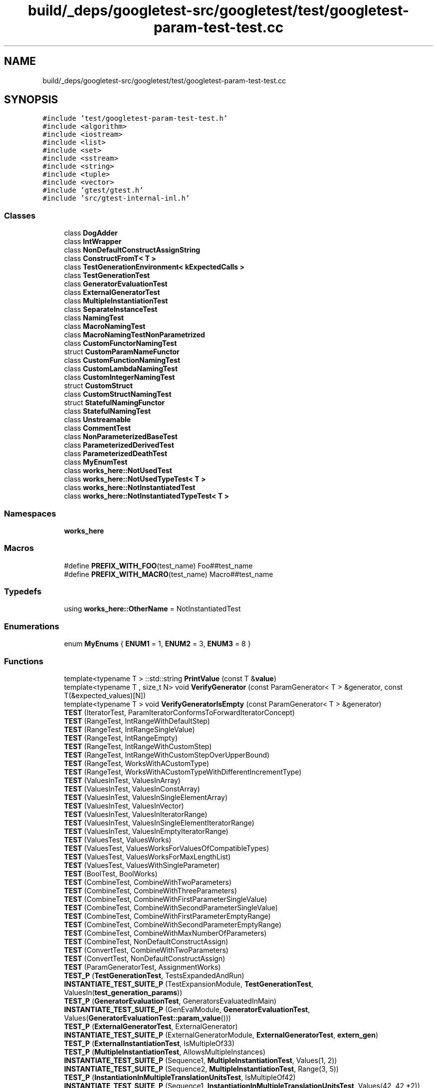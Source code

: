 .TH "build/_deps/googletest-src/googletest/test/googletest-param-test-test.cc" 3 "Tue Sep 12 2023" "Week2" \" -*- nroff -*-
.ad l
.nh
.SH NAME
build/_deps/googletest-src/googletest/test/googletest-param-test-test.cc
.SH SYNOPSIS
.br
.PP
\fC#include 'test/googletest\-param\-test\-test\&.h'\fP
.br
\fC#include <algorithm>\fP
.br
\fC#include <iostream>\fP
.br
\fC#include <list>\fP
.br
\fC#include <set>\fP
.br
\fC#include <sstream>\fP
.br
\fC#include <string>\fP
.br
\fC#include <tuple>\fP
.br
\fC#include <vector>\fP
.br
\fC#include 'gtest/gtest\&.h'\fP
.br
\fC#include 'src/gtest\-internal\-inl\&.h'\fP
.br

.SS "Classes"

.in +1c
.ti -1c
.RI "class \fBDogAdder\fP"
.br
.ti -1c
.RI "class \fBIntWrapper\fP"
.br
.ti -1c
.RI "class \fBNonDefaultConstructAssignString\fP"
.br
.ti -1c
.RI "class \fBConstructFromT< T >\fP"
.br
.ti -1c
.RI "class \fBTestGenerationEnvironment< kExpectedCalls >\fP"
.br
.ti -1c
.RI "class \fBTestGenerationTest\fP"
.br
.ti -1c
.RI "class \fBGeneratorEvaluationTest\fP"
.br
.ti -1c
.RI "class \fBExternalGeneratorTest\fP"
.br
.ti -1c
.RI "class \fBMultipleInstantiationTest\fP"
.br
.ti -1c
.RI "class \fBSeparateInstanceTest\fP"
.br
.ti -1c
.RI "class \fBNamingTest\fP"
.br
.ti -1c
.RI "class \fBMacroNamingTest\fP"
.br
.ti -1c
.RI "class \fBMacroNamingTestNonParametrized\fP"
.br
.ti -1c
.RI "class \fBCustomFunctorNamingTest\fP"
.br
.ti -1c
.RI "struct \fBCustomParamNameFunctor\fP"
.br
.ti -1c
.RI "class \fBCustomFunctionNamingTest\fP"
.br
.ti -1c
.RI "class \fBCustomLambdaNamingTest\fP"
.br
.ti -1c
.RI "class \fBCustomIntegerNamingTest\fP"
.br
.ti -1c
.RI "struct \fBCustomStruct\fP"
.br
.ti -1c
.RI "class \fBCustomStructNamingTest\fP"
.br
.ti -1c
.RI "struct \fBStatefulNamingFunctor\fP"
.br
.ti -1c
.RI "class \fBStatefulNamingTest\fP"
.br
.ti -1c
.RI "class \fBUnstreamable\fP"
.br
.ti -1c
.RI "class \fBCommentTest\fP"
.br
.ti -1c
.RI "class \fBNonParameterizedBaseTest\fP"
.br
.ti -1c
.RI "class \fBParameterizedDerivedTest\fP"
.br
.ti -1c
.RI "class \fBParameterizedDeathTest\fP"
.br
.ti -1c
.RI "class \fBMyEnumTest\fP"
.br
.ti -1c
.RI "class \fBworks_here::NotUsedTest\fP"
.br
.ti -1c
.RI "class \fBworks_here::NotUsedTypeTest< T >\fP"
.br
.ti -1c
.RI "class \fBworks_here::NotInstantiatedTest\fP"
.br
.ti -1c
.RI "class \fBworks_here::NotInstantiatedTypeTest< T >\fP"
.br
.in -1c
.SS "Namespaces"

.in +1c
.ti -1c
.RI " \fBworks_here\fP"
.br
.in -1c
.SS "Macros"

.in +1c
.ti -1c
.RI "#define \fBPREFIX_WITH_FOO\fP(test_name)   Foo##test_name"
.br
.ti -1c
.RI "#define \fBPREFIX_WITH_MACRO\fP(test_name)   Macro##test_name"
.br
.in -1c
.SS "Typedefs"

.in +1c
.ti -1c
.RI "using \fBworks_here::OtherName\fP = NotInstantiatedTest"
.br
.in -1c
.SS "Enumerations"

.in +1c
.ti -1c
.RI "enum \fBMyEnums\fP { \fBENUM1\fP = 1, \fBENUM2\fP = 3, \fBENUM3\fP = 8 }"
.br
.in -1c
.SS "Functions"

.in +1c
.ti -1c
.RI "template<typename T > ::std::string \fBPrintValue\fP (const T &\fBvalue\fP)"
.br
.ti -1c
.RI "template<typename T , size_t N> void \fBVerifyGenerator\fP (const ParamGenerator< T > &generator, const T(&expected_values)[N])"
.br
.ti -1c
.RI "template<typename T > void \fBVerifyGeneratorIsEmpty\fP (const ParamGenerator< T > &generator)"
.br
.ti -1c
.RI "\fBTEST\fP (IteratorTest, ParamIteratorConformsToForwardIteratorConcept)"
.br
.ti -1c
.RI "\fBTEST\fP (RangeTest, IntRangeWithDefaultStep)"
.br
.ti -1c
.RI "\fBTEST\fP (RangeTest, IntRangeSingleValue)"
.br
.ti -1c
.RI "\fBTEST\fP (RangeTest, IntRangeEmpty)"
.br
.ti -1c
.RI "\fBTEST\fP (RangeTest, IntRangeWithCustomStep)"
.br
.ti -1c
.RI "\fBTEST\fP (RangeTest, IntRangeWithCustomStepOverUpperBound)"
.br
.ti -1c
.RI "\fBTEST\fP (RangeTest, WorksWithACustomType)"
.br
.ti -1c
.RI "\fBTEST\fP (RangeTest, WorksWithACustomTypeWithDifferentIncrementType)"
.br
.ti -1c
.RI "\fBTEST\fP (ValuesInTest, ValuesInArray)"
.br
.ti -1c
.RI "\fBTEST\fP (ValuesInTest, ValuesInConstArray)"
.br
.ti -1c
.RI "\fBTEST\fP (ValuesInTest, ValuesInSingleElementArray)"
.br
.ti -1c
.RI "\fBTEST\fP (ValuesInTest, ValuesInVector)"
.br
.ti -1c
.RI "\fBTEST\fP (ValuesInTest, ValuesInIteratorRange)"
.br
.ti -1c
.RI "\fBTEST\fP (ValuesInTest, ValuesInSingleElementIteratorRange)"
.br
.ti -1c
.RI "\fBTEST\fP (ValuesInTest, ValuesInEmptyIteratorRange)"
.br
.ti -1c
.RI "\fBTEST\fP (ValuesTest, ValuesWorks)"
.br
.ti -1c
.RI "\fBTEST\fP (ValuesTest, ValuesWorksForValuesOfCompatibleTypes)"
.br
.ti -1c
.RI "\fBTEST\fP (ValuesTest, ValuesWorksForMaxLengthList)"
.br
.ti -1c
.RI "\fBTEST\fP (ValuesTest, ValuesWithSingleParameter)"
.br
.ti -1c
.RI "\fBTEST\fP (BoolTest, BoolWorks)"
.br
.ti -1c
.RI "\fBTEST\fP (CombineTest, CombineWithTwoParameters)"
.br
.ti -1c
.RI "\fBTEST\fP (CombineTest, CombineWithThreeParameters)"
.br
.ti -1c
.RI "\fBTEST\fP (CombineTest, CombineWithFirstParameterSingleValue)"
.br
.ti -1c
.RI "\fBTEST\fP (CombineTest, CombineWithSecondParameterSingleValue)"
.br
.ti -1c
.RI "\fBTEST\fP (CombineTest, CombineWithFirstParameterEmptyRange)"
.br
.ti -1c
.RI "\fBTEST\fP (CombineTest, CombineWithSecondParameterEmptyRange)"
.br
.ti -1c
.RI "\fBTEST\fP (CombineTest, CombineWithMaxNumberOfParameters)"
.br
.ti -1c
.RI "\fBTEST\fP (CombineTest, NonDefaultConstructAssign)"
.br
.ti -1c
.RI "\fBTEST\fP (ConvertTest, CombineWithTwoParameters)"
.br
.ti -1c
.RI "\fBTEST\fP (ConvertTest, NonDefaultConstructAssign)"
.br
.ti -1c
.RI "\fBTEST\fP (ParamGeneratorTest, AssignmentWorks)"
.br
.ti -1c
.RI "\fBTEST_P\fP (\fBTestGenerationTest\fP, TestsExpandedAndRun)"
.br
.ti -1c
.RI "\fBINSTANTIATE_TEST_SUITE_P\fP (TestExpansionModule, \fBTestGenerationTest\fP, ValuesIn(\fBtest_generation_params\fP))"
.br
.ti -1c
.RI "\fBTEST_P\fP (\fBGeneratorEvaluationTest\fP, GeneratorsEvaluatedInMain)"
.br
.ti -1c
.RI "\fBINSTANTIATE_TEST_SUITE_P\fP (GenEvalModule, \fBGeneratorEvaluationTest\fP, Values(\fBGeneratorEvaluationTest::param_value\fP()))"
.br
.ti -1c
.RI "\fBTEST_P\fP (\fBExternalGeneratorTest\fP, ExternalGenerator)"
.br
.ti -1c
.RI "\fBINSTANTIATE_TEST_SUITE_P\fP (ExternalGeneratorModule, \fBExternalGeneratorTest\fP, \fBextern_gen\fP)"
.br
.ti -1c
.RI "\fBTEST_P\fP (\fBExternalInstantiationTest\fP, IsMultipleOf33)"
.br
.ti -1c
.RI "\fBTEST_P\fP (\fBMultipleInstantiationTest\fP, AllowsMultipleInstances)"
.br
.ti -1c
.RI "\fBINSTANTIATE_TEST_SUITE_P\fP (Sequence1, \fBMultipleInstantiationTest\fP, Values(1, 2))"
.br
.ti -1c
.RI "\fBINSTANTIATE_TEST_SUITE_P\fP (Sequence2, \fBMultipleInstantiationTest\fP, Range(3, 5))"
.br
.ti -1c
.RI "\fBTEST_P\fP (\fBInstantiationInMultipleTranslationUnitsTest\fP, IsMultipleOf42)"
.br
.ti -1c
.RI "\fBINSTANTIATE_TEST_SUITE_P\fP (Sequence1, \fBInstantiationInMultipleTranslationUnitsTest\fP, Values(42, 42 *2))"
.br
.ti -1c
.RI "\fBTEST_P\fP (\fBSeparateInstanceTest\fP, TestsRunInSeparateInstances)"
.br
.ti -1c
.RI "\fBINSTANTIATE_TEST_SUITE_P\fP (FourElemSequence, \fBSeparateInstanceTest\fP, Range(1, 4))"
.br
.ti -1c
.RI "\fBTEST_P\fP (\fBNamingTest\fP, TestsReportCorrectNamesAndParameters)"
.br
.ti -1c
.RI "\fBINSTANTIATE_TEST_SUITE_P\fP (ZeroToFiveSequence, \fBNamingTest\fP, Range(0, 5))"
.br
.ti -1c
.RI "\fBTEST_P\fP (\fBPREFIX_WITH_MACRO\fP(\fBNamingTest\fP), \fBPREFIX_WITH_FOO\fP(SomeTestName))"
.br
.ti -1c
.RI "\fBINSTANTIATE_TEST_SUITE_P\fP (FortyTwo, \fBMacroNamingTest\fP, Values(42))"
.br
.ti -1c
.RI "\fBTEST_F\fP (\fBPREFIX_WITH_MACRO\fP(NamingTestNonParametrized), \fBPREFIX_WITH_FOO\fP(SomeTestName))"
.br
.ti -1c
.RI "\fBTEST\fP (MacroNameing, LookupNames)"
.br
.ti -1c
.RI "\fBTEST_P\fP (\fBCustomFunctorNamingTest\fP, CustomTestNames)"
.br
.ti -1c
.RI "\fBINSTANTIATE_TEST_SUITE_P\fP (\fBCustomParamNameFunctor\fP, \fBCustomFunctorNamingTest\fP, Values(std::string('FunctorName')), CustomParamNameFunctor())"
.br
.ti -1c
.RI "\fBINSTANTIATE_TEST_SUITE_P\fP (AllAllowedCharacters, \fBCustomFunctorNamingTest\fP, Values('abcdefghijklmnopqrstuvwxyz', 'ABCDEFGHIJKLMNOPQRSTUVWXYZ', '01234567890_'), CustomParamNameFunctor())"
.br
.ti -1c
.RI "std::string \fBCustomParamNameFunction\fP (const ::\fBtesting::TestParamInfo\fP< std::string > &inf)"
.br
.ti -1c
.RI "\fBTEST_P\fP (\fBCustomFunctionNamingTest\fP, CustomTestNames)"
.br
.ti -1c
.RI "\fBINSTANTIATE_TEST_SUITE_P\fP (\fBCustomParamNameFunction\fP, \fBCustomFunctionNamingTest\fP, Values(std::string('FunctionName')), CustomParamNameFunction)"
.br
.ti -1c
.RI "\fBINSTANTIATE_TEST_SUITE_P\fP (CustomParamNameFunctionP, \fBCustomFunctionNamingTest\fP, Values(std::string('FunctionNameP')), &CustomParamNameFunction)"
.br
.ti -1c
.RI "\fBTEST_P\fP (\fBCustomLambdaNamingTest\fP, CustomTestNames)"
.br
.ti -1c
.RI "\fBINSTANTIATE_TEST_SUITE_P\fP (CustomParamNameLambda, \fBCustomLambdaNamingTest\fP, Values(std::string('LambdaName')), [](const ::\fBtesting::TestParamInfo\fP< std::string > &inf) { return inf\&.param;})"
.br
.ti -1c
.RI "\fBTEST\fP (CustomNamingTest, CheckNameRegistry)"
.br
.ti -1c
.RI "\fBTEST_P\fP (\fBCustomIntegerNamingTest\fP, TestsReportCorrectNames)"
.br
.ti -1c
.RI "\fBINSTANTIATE_TEST_SUITE_P\fP (PrintToString, \fBCustomIntegerNamingTest\fP, Range(0, 5), ::\fBtesting::PrintToStringParamName\fP())"
.br
.ti -1c
.RI "std::ostream & \fBoperator<<\fP (std::ostream &stream, const \fBCustomStruct\fP &val)"
.br
.ti -1c
.RI "\fBTEST_P\fP (\fBCustomStructNamingTest\fP, TestsReportCorrectNames)"
.br
.ti -1c
.RI "\fBINSTANTIATE_TEST_SUITE_P\fP (PrintToString, \fBCustomStructNamingTest\fP, Values(\fBCustomStruct\fP(0), \fBCustomStruct\fP(1)), ::\fBtesting::PrintToStringParamName\fP())"
.br
.ti -1c
.RI "\fBTEST_P\fP (\fBStatefulNamingTest\fP, TestsReportCorrectNames)"
.br
.ti -1c
.RI "\fBINSTANTIATE_TEST_SUITE_P\fP (\fBStatefulNamingFunctor\fP, \fBStatefulNamingTest\fP, Range(0, 5), \fBStatefulNamingFunctor\fP())"
.br
.ti -1c
.RI "\fBTEST_P\fP (\fBCommentTest\fP, TestsCorrectlyReportUnstreamableParams)"
.br
.ti -1c
.RI "\fBINSTANTIATE_TEST_SUITE_P\fP (InstantiationWithComments, \fBCommentTest\fP, Values(\fBUnstreamable\fP(1)))"
.br
.ti -1c
.RI "\fBTEST_F\fP (\fBNonParameterizedBaseTest\fP, FixtureIsInitialized)"
.br
.ti -1c
.RI "\fBTEST_P\fP (\fBParameterizedDerivedTest\fP, SeesSequence)"
.br
.ti -1c
.RI "\fBTEST_F\fP (\fBParameterizedDeathTest\fP, GetParamDiesFromTestF)"
.br
.ti -1c
.RI "\fBINSTANTIATE_TEST_SUITE_P\fP (RangeZeroToFive, \fBParameterizedDerivedTest\fP, Range(0, 5))"
.br
.ti -1c
.RI "\fBTEST_P\fP (\fBMyEnumTest\fP, ChecksParamMoreThanZero)"
.br
.ti -1c
.RI "\fBINSTANTIATE_TEST_SUITE_P\fP (MyEnumTests, \fBMyEnumTest\fP, ::\fBtesting::Values\fP(\fBENUM1\fP, \fBENUM2\fP, 0))"
.br
.ti -1c
.RI "\fBworks_here::TYPED_TEST_SUITE_P\fP (NotUsedTypeTest)"
.br
.ti -1c
.RI "\fBworks_here::GTEST_ALLOW_UNINSTANTIATED_PARAMETERIZED_TEST\fP (NotInstantiatedTest)"
.br
.ti -1c
.RI "\fBworks_here::TEST_P\fP (NotInstantiatedTest, Used)"
.br
.ti -1c
.RI "\fBworks_here::TYPED_TEST_SUITE_P\fP (NotInstantiatedTypeTest)"
.br
.ti -1c
.RI "\fBworks_here::GTEST_ALLOW_UNINSTANTIATED_PARAMETERIZED_TEST\fP (NotInstantiatedTypeTest)"
.br
.ti -1c
.RI "\fBworks_here::TYPED_TEST_P\fP (NotInstantiatedTypeTest, Used)"
.br
.ti -1c
.RI "\fBworks_here::REGISTER_TYPED_TEST_SUITE_P\fP (NotInstantiatedTypeTest, Used)"
.br
.ti -1c
.RI "int \fBmain\fP (int argc, char **argv)"
.br
.in -1c
.SS "Variables"

.in +1c
.ti -1c
.RI "const int \fBtest_generation_params\fP [] = {36, 42, 72}"
.br
.ti -1c
.RI "ParamGenerator< int > \fBextern_gen\fP"
.br
.in -1c
.SH "Macro Definition Documentation"
.PP 
.SS "#define PREFIX_WITH_FOO(test_name)   Foo##test_name"

.PP
Definition at line 856 of file googletest\-param\-test\-test\&.cc\&.
.SS "#define PREFIX_WITH_MACRO(test_name)   Macro##test_name"

.PP
Definition at line 857 of file googletest\-param\-test\-test\&.cc\&.
.SH "Enumeration Type Documentation"
.PP 
.SS "enum \fBMyEnums\fP"

.PP
\fBEnumerator\fP
.in +1c
.TP
\fB\fIENUM1 \fP\fP
.TP
\fB\fIENUM2 \fP\fP
.TP
\fB\fIENUM3 \fP\fP
.PP
Definition at line 1114 of file googletest\-param\-test\-test\&.cc\&.
.SH "Function Documentation"
.PP 
.SS "std::string CustomParamNameFunction (const ::\fBtesting::TestParamInfo\fP< std::string > & inf)\fC [inline]\fP"

.PP
Definition at line 932 of file googletest\-param\-test\-test\&.cc\&.
.SS "INSTANTIATE_TEST_SUITE_P (AllAllowedCharacters, \fBCustomFunctorNamingTest\fP, Values('abcdefghijklmnopqrstuvwxyz', 'ABCDEFGHIJKLMNOPQRSTUVWXYZ', '01234567890_'), \fBCustomParamNameFunctor\fP())"

.SS "INSTANTIATE_TEST_SUITE_P (\fBCustomParamNameFunction\fP, \fBCustomFunctionNamingTest\fP, Values(std::string('FunctionName')), \fBCustomParamNameFunction\fP)"

.SS "INSTANTIATE_TEST_SUITE_P (CustomParamNameFunctionP, \fBCustomFunctionNamingTest\fP, Values(std::string('FunctionNameP')), & CustomParamNameFunction)"

.SS "INSTANTIATE_TEST_SUITE_P (\fBCustomParamNameFunctor\fP, \fBCustomFunctorNamingTest\fP, Values(std::string('FunctorName')), \fBCustomParamNameFunctor\fP())"

.SS "INSTANTIATE_TEST_SUITE_P (CustomParamNameLambda, \fBCustomLambdaNamingTest\fP, Values(std::string('LambdaName')), [] (const ::\fBtesting::TestParamInfo\fP< std::string > &inf) { return inf\&.param;})"

.SS "INSTANTIATE_TEST_SUITE_P (ExternalGeneratorModule, \fBExternalGeneratorTest\fP, \fBextern_gen\fP)"

.SS "INSTANTIATE_TEST_SUITE_P (FortyTwo, \fBMacroNamingTest\fP, Values(42))"

.SS "INSTANTIATE_TEST_SUITE_P (FourElemSequence, \fBSeparateInstanceTest\fP, Range(1, 4))"

.SS "INSTANTIATE_TEST_SUITE_P (GenEvalModule, \fBGeneratorEvaluationTest\fP, Values(\fBGeneratorEvaluationTest::param_value\fP()))"

.SS "INSTANTIATE_TEST_SUITE_P (InstantiationWithComments, \fBCommentTest\fP, Values(\fBUnstreamable\fP(1)))"

.SS "INSTANTIATE_TEST_SUITE_P (MyEnumTests, \fBMyEnumTest\fP, ::\fBtesting::Values\fP(\fBENUM1\fP, \fBENUM2\fP, 0))"

.SS "INSTANTIATE_TEST_SUITE_P (PrintToString, \fBCustomIntegerNamingTest\fP, Range(0, 5), ::\fBtesting::PrintToStringParamName\fP())"

.SS "INSTANTIATE_TEST_SUITE_P (PrintToString, \fBCustomStructNamingTest\fP, Values(\fBCustomStruct\fP(0), \fBCustomStruct\fP(1)), ::\fBtesting::PrintToStringParamName\fP())"

.SS "INSTANTIATE_TEST_SUITE_P (RangeZeroToFive, \fBParameterizedDerivedTest\fP, Range(0, 5))"

.SS "INSTANTIATE_TEST_SUITE_P (Sequence1, \fBInstantiationInMultipleTranslationUnitsTest\fP, Values(42, 42 *2))"

.SS "INSTANTIATE_TEST_SUITE_P (Sequence1, \fBMultipleInstantiationTest\fP, Values(1, 2))"

.SS "INSTANTIATE_TEST_SUITE_P (Sequence2, \fBMultipleInstantiationTest\fP, Range(3, 5))"

.SS "INSTANTIATE_TEST_SUITE_P (\fBStatefulNamingFunctor\fP, \fBStatefulNamingTest\fP, Range(0, 5), \fBStatefulNamingFunctor\fP())"

.SS "INSTANTIATE_TEST_SUITE_P (TestExpansionModule, \fBTestGenerationTest\fP, ValuesIn(\fBtest_generation_params\fP))"

.SS "INSTANTIATE_TEST_SUITE_P (ZeroToFiveSequence, \fBNamingTest\fP, Range(0, 5))"

.SS "int main (int argc, char ** argv)"

.PP
Definition at line 1158 of file googletest\-param\-test\-test\&.cc\&.
.SS "std::ostream& operator<< (std::ostream & stream, const \fBCustomStruct\fP & val)"

.PP
Definition at line 999 of file googletest\-param\-test\-test\&.cc\&.
.SS "template<typename T > ::std::string PrintValue (const T & value)"

.PP
Definition at line 72 of file googletest\-param\-test\-test\&.cc\&.
.SS "TEST (BoolTest, BoolWorks)"

.PP
Definition at line 396 of file googletest\-param\-test\-test\&.cc\&.
.SS "TEST (CombineTest, CombineWithFirstParameterEmptyRange)"

.PP
Definition at line 454 of file googletest\-param\-test\-test\&.cc\&.
.SS "TEST (CombineTest, CombineWithFirstParameterSingleValue)"

.PP
Definition at line 431 of file googletest\-param\-test\-test\&.cc\&.
.SS "TEST (CombineTest, CombineWithMaxNumberOfParameters)"

.PP
Definition at line 470 of file googletest\-param\-test\-test\&.cc\&.
.SS "TEST (CombineTest, CombineWithSecondParameterEmptyRange)"

.PP
Definition at line 462 of file googletest\-param\-test\-test\&.cc\&.
.SS "TEST (CombineTest, CombineWithSecondParameterSingleValue)"

.PP
Definition at line 443 of file googletest\-param\-test\-test\&.cc\&.
.SS "TEST (CombineTest, CombineWithThreeParameters)"

.PP
Definition at line 417 of file googletest\-param\-test\-test\&.cc\&.
.SS "TEST (CombineTest, CombineWithTwoParameters)"

.PP
Definition at line 404 of file googletest\-param\-test\-test\&.cc\&.
.SS "TEST (CombineTest, NonDefaultConstructAssign)"

.PP
Definition at line 501 of file googletest\-param\-test\-test\&.cc\&.
.SS "TEST (ConvertTest, CombineWithTwoParameters)"

.PP
Definition at line 544 of file googletest\-param\-test\-test\&.cc\&.
.SS "TEST (ConvertTest, NonDefaultConstructAssign)"

.PP
Definition at line 556 of file googletest\-param\-test\-test\&.cc\&.
.SS "TEST (CustomNamingTest, CheckNameRegistry)"

.PP
Definition at line 959 of file googletest\-param\-test\-test\&.cc\&.
.SS "TEST (IteratorTest, ParamIteratorConformsToForwardIteratorConcept)"

.PP
Definition at line 137 of file googletest\-param\-test\-test\&.cc\&.
.SS "TEST (MacroNameing, LookupNames)"

.PP
Definition at line 881 of file googletest\-param\-test\-test\&.cc\&.
.SS "TEST (ParamGeneratorTest, AssignmentWorks)"

.PP
Definition at line 588 of file googletest\-param\-test\-test\&.cc\&.
.SS "TEST (RangeTest, IntRangeEmpty)"

.PP
Definition at line 188 of file googletest\-param\-test\-test\&.cc\&.
.SS "TEST (RangeTest, IntRangeSingleValue)"

.PP
Definition at line 180 of file googletest\-param\-test\-test\&.cc\&.
.SS "TEST (RangeTest, IntRangeWithCustomStep)"

.PP
Definition at line 195 of file googletest\-param\-test\-test\&.cc\&.
.SS "TEST (RangeTest, IntRangeWithCustomStepOverUpperBound)"

.PP
Definition at line 205 of file googletest\-param\-test\-test\&.cc\&.
.SS "TEST (RangeTest, IntRangeWithDefaultStep)"

.PP
Definition at line 172 of file googletest\-param\-test\-test\&.cc\&.
.SS "TEST (RangeTest, WorksWithACustomType)"

.PP
Definition at line 234 of file googletest\-param\-test\-test\&.cc\&.
.SS "TEST (RangeTest, WorksWithACustomTypeWithDifferentIncrementType)"

.PP
Definition at line 268 of file googletest\-param\-test\-test\&.cc\&.
.SS "TEST (ValuesInTest, ValuesInArray)"

.PP
Definition at line 283 of file googletest\-param\-test\-test\&.cc\&.
.SS "TEST (ValuesInTest, ValuesInConstArray)"

.PP
Definition at line 291 of file googletest\-param\-test\-test\&.cc\&.
.SS "TEST (ValuesInTest, ValuesInEmptyIteratorRange)"

.PP
Definition at line 346 of file googletest\-param\-test\-test\&.cc\&.
.SS "TEST (ValuesInTest, ValuesInIteratorRange)"

.PP
Definition at line 320 of file googletest\-param\-test\-test\&.cc\&.
.SS "TEST (ValuesInTest, ValuesInSingleElementArray)"

.PP
Definition at line 299 of file googletest\-param\-test\-test\&.cc\&.
.SS "TEST (ValuesInTest, ValuesInSingleElementIteratorRange)"

.PP
Definition at line 334 of file googletest\-param\-test\-test\&.cc\&.
.SS "TEST (ValuesInTest, ValuesInVector)"

.PP
Definition at line 307 of file googletest\-param\-test\-test\&.cc\&.
.SS "TEST (ValuesTest, ValuesWithSingleParameter)"

.PP
Definition at line 388 of file googletest\-param\-test\-test\&.cc\&.
.SS "TEST (ValuesTest, ValuesWorks)"

.PP
Definition at line 355 of file googletest\-param\-test\-test\&.cc\&.
.SS "TEST (ValuesTest, ValuesWorksForMaxLengthList)"

.PP
Definition at line 371 of file googletest\-param\-test\-test\&.cc\&.
.SS "TEST (ValuesTest, ValuesWorksForValuesOfCompatibleTypes)"

.PP
Definition at line 364 of file googletest\-param\-test\-test\&.cc\&.
.SS "TEST_F (\fBNonParameterizedBaseTest\fP, FixtureIsInitialized)"

.PP
Definition at line 1096 of file googletest\-param\-test\-test\&.cc\&.
.SS "TEST_F (\fBParameterizedDeathTest\fP, GetParamDiesFromTestF)"

.PP
Definition at line 1106 of file googletest\-param\-test\-test\&.cc\&.
.SS "TEST_F (\fBPREFIX_WITH_MACRO\fP(NamingTestNonParametrized), \fBPREFIX_WITH_FOO\fP(SomeTestName))"

.PP
Definition at line 872 of file googletest\-param\-test\-test\&.cc\&.
.SS "TEST_P (\fBCommentTest\fP, TestsCorrectlyReportUnstreamableParams)"

.PP
Definition at line 1064 of file googletest\-param\-test\-test\&.cc\&.
.SS "TEST_P (\fBCustomFunctionNamingTest\fP, CustomTestNames)"

.PP
Definition at line 938 of file googletest\-param\-test\-test\&.cc\&.
.SS "TEST_P (\fBCustomFunctorNamingTest\fP, CustomTestNames)"

.PP
Definition at line 915 of file googletest\-param\-test\-test\&.cc\&.
.SS "TEST_P (\fBCustomIntegerNamingTest\fP, TestsReportCorrectNames)"

.PP
Definition at line 981 of file googletest\-param\-test\-test\&.cc\&.
.SS "TEST_P (\fBCustomLambdaNamingTest\fP, CustomTestNames)"

.PP
Definition at line 951 of file googletest\-param\-test\-test\&.cc\&.
.SS "TEST_P (\fBCustomStructNamingTest\fP, TestsReportCorrectNames)"

.PP
Definition at line 1006 of file googletest\-param\-test\-test\&.cc\&.
.SS "TEST_P (\fBExternalGeneratorTest\fP, ExternalGenerator)"

.PP
Definition at line 771 of file googletest\-param\-test\-test\&.cc\&.
.SS "TEST_P (\fBExternalInstantiationTest\fP, IsMultipleOf33)"

.PP
Definition at line 783 of file googletest\-param\-test\-test\&.cc\&.
.SS "TEST_P (\fBGeneratorEvaluationTest\fP, GeneratorsEvaluatedInMain)"

.PP
Definition at line 761 of file googletest\-param\-test\-test\&.cc\&.
.SS "TEST_P (\fBInstantiationInMultipleTranslationUnitsTest\fP, IsMultipleOf42)"

.PP
Definition at line 799 of file googletest\-param\-test\-test\&.cc\&.
.SS "TEST_P (\fBMultipleInstantiationTest\fP, AllowsMultipleInstances)"

.PP
Definition at line 790 of file googletest\-param\-test\-test\&.cc\&.
.SS "TEST_P (\fBMyEnumTest\fP, ChecksParamMoreThanZero)"

.PP
Definition at line 1122 of file googletest\-param\-test\-test\&.cc\&.
.SS "TEST_P (\fBNamingTest\fP, TestsReportCorrectNamesAndParameters)"

.PP
Definition at line 838 of file googletest\-param\-test\-test\&.cc\&.
.SS "TEST_P (\fBParameterizedDerivedTest\fP, SeesSequence)"

.PP
Definition at line 1098 of file googletest\-param\-test\-test\&.cc\&.
.SS "TEST_P (\fBPREFIX_WITH_MACRO\fP(\fBNamingTest\fP), \fBPREFIX_WITH_FOO\fP(SomeTestName))"

.PP
Definition at line 859 of file googletest\-param\-test\-test\&.cc\&.
.SS "TEST_P (\fBSeparateInstanceTest\fP, TestsRunInSeparateInstances)"

.PP
Definition at line 825 of file googletest\-param\-test\-test\&.cc\&.
.SS "TEST_P (\fBStatefulNamingTest\fP, TestsReportCorrectNames)"

.PP
Definition at line 1036 of file googletest\-param\-test\-test\&.cc\&.
.SS "TEST_P (\fBTestGenerationTest\fP, TestsExpandedAndRun)"

.PP
Definition at line 733 of file googletest\-param\-test\-test\&.cc\&.
.SS "template<typename T , size_t N> void VerifyGenerator (const ParamGenerator< T > & generator, const T(&) expected_values[N])"

.PP
Definition at line 80 of file googletest\-param\-test\-test\&.cc\&.
.SS "template<typename T > void VerifyGeneratorIsEmpty (const ParamGenerator< T > & generator)"

.PP
Definition at line 120 of file googletest\-param\-test\-test\&.cc\&.
.SH "Variable Documentation"
.PP 
.SS "ParamGenerator<int> extern_gen\fC [extern]\fP"

.PP
Definition at line 43 of file googletest\-param\-test2\-test\&.cc\&.
.SS "const int test_generation_params[] = {36, 42, 72}"

.PP
Definition at line 666 of file googletest\-param\-test\-test\&.cc\&.
.SH "Author"
.PP 
Generated automatically by Doxygen for Week2 from the source code\&.

